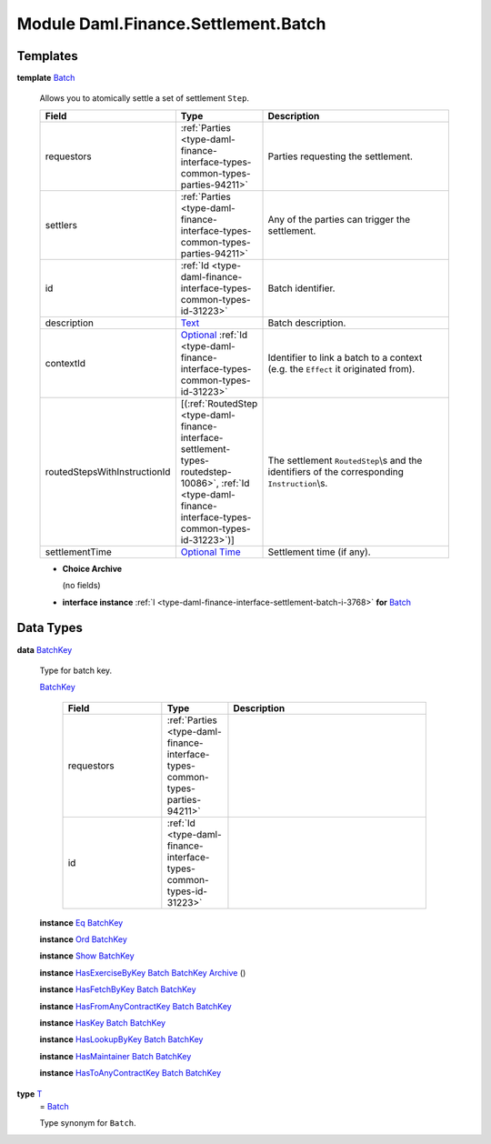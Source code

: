 .. Copyright (c) 2022 Digital Asset (Switzerland) GmbH and/or its affiliates. All rights reserved.
.. SPDX-License-Identifier: Apache-2.0

.. _module-daml-finance-settlement-batch-95573:

Module Daml.Finance.Settlement.Batch
====================================

Templates
---------

.. _type-daml-finance-settlement-batch-batch-59698:

**template** `Batch <type-daml-finance-settlement-batch-batch-59698_>`_

  Allows you to atomically settle a set of settlement ``Step``\.

  .. list-table::
     :widths: 15 10 30
     :header-rows: 1

     * - Field
       - Type
       - Description
     * - requestors
       - :ref:`Parties <type-daml-finance-interface-types-common-types-parties-94211>`
       - Parties requesting the settlement\.
     * - settlers
       - :ref:`Parties <type-daml-finance-interface-types-common-types-parties-94211>`
       - Any of the parties can trigger the settlement\.
     * - id
       - :ref:`Id <type-daml-finance-interface-types-common-types-id-31223>`
       - Batch identifier\.
     * - description
       - `Text <https://docs.daml.com/daml/stdlib/Prelude.html#type-ghc-types-text-51952>`_
       - Batch description\.
     * - contextId
       - `Optional <https://docs.daml.com/daml/stdlib/Prelude.html#type-da-internal-prelude-optional-37153>`_ :ref:`Id <type-daml-finance-interface-types-common-types-id-31223>`
       - Identifier to link a batch to a context (e\.g\. the ``Effect`` it originated from)\.
     * - routedStepsWithInstructionId
       - \[(:ref:`RoutedStep <type-daml-finance-interface-settlement-types-routedstep-10086>`, :ref:`Id <type-daml-finance-interface-types-common-types-id-31223>`)\]
       - The settlement ``RoutedStep``\\s and the identifiers of the corresponding ``Instruction``\\s\.
     * - settlementTime
       - `Optional <https://docs.daml.com/daml/stdlib/Prelude.html#type-da-internal-prelude-optional-37153>`_ `Time <https://docs.daml.com/daml/stdlib/Prelude.html#type-da-internal-lf-time-63886>`_
       - Settlement time (if any)\.

  + **Choice Archive**

    (no fields)

  + **interface instance** :ref:`I <type-daml-finance-interface-settlement-batch-i-3768>` **for** `Batch <type-daml-finance-settlement-batch-batch-59698_>`_

Data Types
----------

.. _type-daml-finance-settlement-batch-batchkey-91766:

**data** `BatchKey <type-daml-finance-settlement-batch-batchkey-91766_>`_

  Type for batch key\.

  .. _constr-daml-finance-settlement-batch-batchkey-9039:

  `BatchKey <constr-daml-finance-settlement-batch-batchkey-9039_>`_

    .. list-table::
       :widths: 15 10 30
       :header-rows: 1

       * - Field
         - Type
         - Description
       * - requestors
         - :ref:`Parties <type-daml-finance-interface-types-common-types-parties-94211>`
         -
       * - id
         - :ref:`Id <type-daml-finance-interface-types-common-types-id-31223>`
         -

  **instance** `Eq <https://docs.daml.com/daml/stdlib/Prelude.html#class-ghc-classes-eq-22713>`_ `BatchKey <type-daml-finance-settlement-batch-batchkey-91766_>`_

  **instance** `Ord <https://docs.daml.com/daml/stdlib/Prelude.html#class-ghc-classes-ord-6395>`_ `BatchKey <type-daml-finance-settlement-batch-batchkey-91766_>`_

  **instance** `Show <https://docs.daml.com/daml/stdlib/Prelude.html#class-ghc-show-show-65360>`_ `BatchKey <type-daml-finance-settlement-batch-batchkey-91766_>`_

  **instance** `HasExerciseByKey <https://docs.daml.com/daml/stdlib/Prelude.html#class-da-internal-template-functions-hasexercisebykey-36549>`_ `Batch <type-daml-finance-settlement-batch-batch-59698_>`_ `BatchKey <type-daml-finance-settlement-batch-batchkey-91766_>`_ `Archive <https://docs.daml.com/daml/stdlib/Prelude.html#type-da-internal-template-archive-15178>`_ ()

  **instance** `HasFetchByKey <https://docs.daml.com/daml/stdlib/Prelude.html#class-da-internal-template-functions-hasfetchbykey-54638>`_ `Batch <type-daml-finance-settlement-batch-batch-59698_>`_ `BatchKey <type-daml-finance-settlement-batch-batchkey-91766_>`_

  **instance** `HasFromAnyContractKey <https://docs.daml.com/daml/stdlib/Prelude.html#class-da-internal-template-functions-hasfromanycontractkey-95587>`_ `Batch <type-daml-finance-settlement-batch-batch-59698_>`_ `BatchKey <type-daml-finance-settlement-batch-batchkey-91766_>`_

  **instance** `HasKey <https://docs.daml.com/daml/stdlib/Prelude.html#class-da-internal-template-functions-haskey-87616>`_ `Batch <type-daml-finance-settlement-batch-batch-59698_>`_ `BatchKey <type-daml-finance-settlement-batch-batchkey-91766_>`_

  **instance** `HasLookupByKey <https://docs.daml.com/daml/stdlib/Prelude.html#class-da-internal-template-functions-haslookupbykey-92299>`_ `Batch <type-daml-finance-settlement-batch-batch-59698_>`_ `BatchKey <type-daml-finance-settlement-batch-batchkey-91766_>`_

  **instance** `HasMaintainer <https://docs.daml.com/daml/stdlib/Prelude.html#class-da-internal-template-functions-hasmaintainer-28932>`_ `Batch <type-daml-finance-settlement-batch-batch-59698_>`_ `BatchKey <type-daml-finance-settlement-batch-batchkey-91766_>`_

  **instance** `HasToAnyContractKey <https://docs.daml.com/daml/stdlib/Prelude.html#class-da-internal-template-functions-hastoanycontractkey-35010>`_ `Batch <type-daml-finance-settlement-batch-batch-59698_>`_ `BatchKey <type-daml-finance-settlement-batch-batchkey-91766_>`_

.. _type-daml-finance-settlement-batch-t-36750:

**type** `T <type-daml-finance-settlement-batch-t-36750_>`_
  \= `Batch <type-daml-finance-settlement-batch-batch-59698_>`_

  Type synonym for ``Batch``\.

